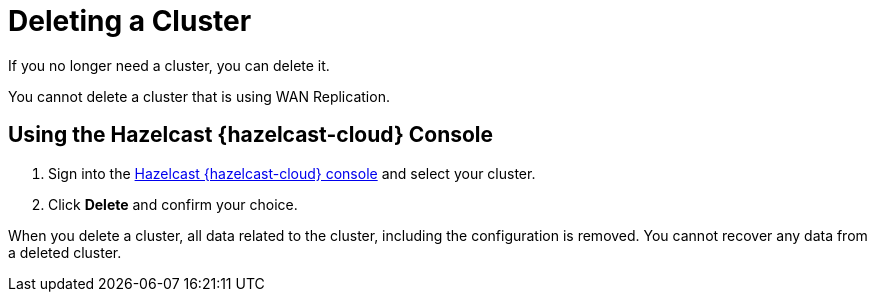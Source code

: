= Deleting a Cluster
:description: If you no longer need a cluster, you can delete it.
:cloud-tags: Manage Clusters
:cloud-title: Deleting Clusters
:cloud-order: 55

{description}

You cannot delete a cluster that is using WAN Replication.

== Using the Hazelcast {hazelcast-cloud} Console

. Sign into the link:{page-cloud-console}[Hazelcast {hazelcast-cloud} console,window=_blank] and select your cluster.

. Click *Delete* and confirm your choice.

When you delete a cluster, all data related to the cluster, including the configuration is removed. You cannot recover any data from a deleted cluster.

